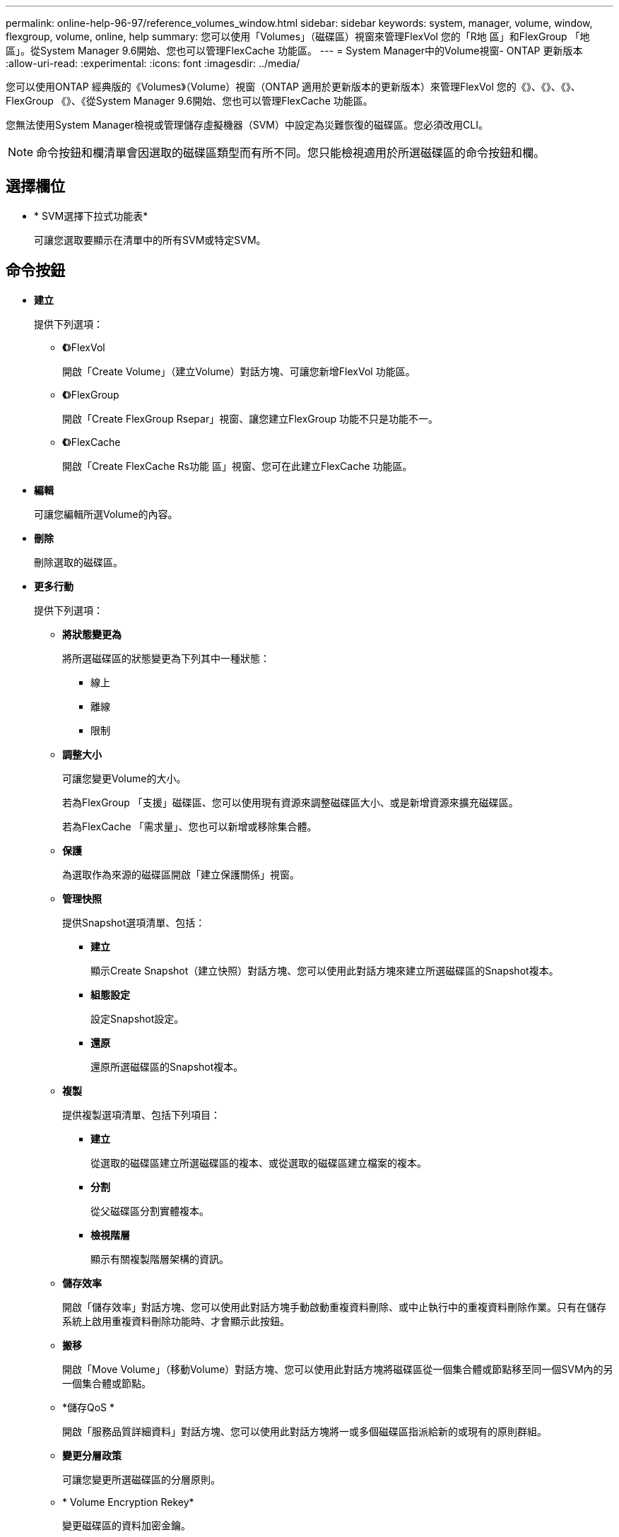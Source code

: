 ---
permalink: online-help-96-97/reference_volumes_window.html 
sidebar: sidebar 
keywords: system, manager, volume, window, flexgroup, volume, online, help 
summary: 您可以使用「Volumes」（磁碟區）視窗來管理FlexVol 您的「R地 區」和FlexGroup 「地區」。從System Manager 9.6開始、您也可以管理FlexCache 功能區。 
---
= System Manager中的Volume視窗- ONTAP 更新版本
:allow-uri-read: 
:experimental: 
:icons: font
:imagesdir: ../media/


[role="lead"]
您可以使用ONTAP 經典版的《Volumes》（Volume）視窗（ONTAP 適用於更新版本的更新版本）來管理FlexVol 您的《》、《》、《》、FlexGroup 《》、《從System Manager 9.6開始、您也可以管理FlexCache 功能區。

您無法使用System Manager檢視或管理儲存虛擬機器（SVM）中設定為災難恢復的磁碟區。您必須改用CLI。

[NOTE]
====
命令按鈕和欄清單會因選取的磁碟區類型而有所不同。您只能檢視適用於所選磁碟區的命令按鈕和欄。

====


== 選擇欄位

* * SVM選擇下拉式功能表*
+
可讓您選取要顯示在清單中的所有SVM或特定SVM。





== 命令按鈕

* *建立*
+
提供下列選項：

+
** *《*》FlexVol
+
開啟「Create Volume」（建立Volume）對話方塊、可讓您新增FlexVol 功能區。

** *《*》FlexGroup
+
開啟「Create FlexGroup Rsepar」視窗、讓您建立FlexGroup 功能不只是功能不一。

** *《*》FlexCache
+
開啟「Create FlexCache Rs功能 區」視窗、您可在此建立FlexCache 功能區。



* *編輯*
+
可讓您編輯所選Volume的內容。

* *刪除*
+
刪除選取的磁碟區。

* *更多行動*
+
提供下列選項：

+
** *將狀態變更為*
+
將所選磁碟區的狀態變更為下列其中一種狀態：

+
*** 線上
*** 離線
*** 限制


** *調整大小*
+
可讓您變更Volume的大小。

+
若為FlexGroup 「支援」磁碟區、您可以使用現有資源來調整磁碟區大小、或是新增資源來擴充磁碟區。

+
若為FlexCache 「需求量」、您也可以新增或移除集合體。

** *保護*
+
為選取作為來源的磁碟區開啟「建立保護關係」視窗。

** *管理快照*
+
提供Snapshot選項清單、包括：

+
*** *建立*
+
顯示Create Snapshot（建立快照）對話方塊、您可以使用此對話方塊來建立所選磁碟區的Snapshot複本。

*** *組態設定*
+
設定Snapshot設定。

*** *還原*
+
還原所選磁碟區的Snapshot複本。



** *複製*
+
提供複製選項清單、包括下列項目：

+
*** *建立*
+
從選取的磁碟區建立所選磁碟區的複本、或從選取的磁碟區建立檔案的複本。

*** *分割*
+
從父磁碟區分割實體複本。

*** *檢視階層*
+
顯示有關複製階層架構的資訊。



** *儲存效率*
+
開啟「儲存效率」對話方塊、您可以使用此對話方塊手動啟動重複資料刪除、或中止執行中的重複資料刪除作業。只有在儲存系統上啟用重複資料刪除功能時、才會顯示此按鈕。

** *搬移*
+
開啟「Move Volume」（移動Volume）對話方塊、您可以使用此對話方塊將磁碟區從一個集合體或節點移至同一個SVM內的另一個集合體或節點。

** *儲存QoS *
+
開啟「服務品質詳細資料」對話方塊、您可以使用此對話方塊將一或多個磁碟區指派給新的或現有的原則群組。

** *變更分層政策*
+
可讓您變更所選磁碟區的分層原則。

** * Volume Encryption Rekey*
+
變更磁碟區的資料加密金鑰。

+
磁碟區中的資料會使用自動產生的新金鑰重新加密。重新輸入作業完成後、舊金鑰會自動刪除。

+
從System Manager 9.6開始、FlexGroup 支援將Volume加密重新鎖鑰用於SDP Volume和FlexCache 可靠的資料冊。已從NAE Aggregate繼承加密的磁碟區、會停用重新輸入。

+
[NOTE]
====
如果您在相同磁碟區的重新輸入作業進行中、啟動Volume Move作業、則重新輸入作業會中止。在System Manager 9.5及更早版本中、如果您在進行磁碟區的轉換或重新輸入作業時嘗試移動磁碟區、則作業會在無警告的情況下中止。從System Manager 9.6開始、如果您在轉換或重新輸入作業期間嘗試移動磁碟區、將會顯示一則訊息、警告您如果繼續、轉換或重新輸入作業將會中止。

====
** *配置VMware的儲存設備*
+
可讓您為NFS資料存放區建立磁碟區、並指定可存取NFS資料存放區的ESX伺服器。



* *檢視遺失的保護關係*
+
顯示線上且未受保護的讀取/寫入磁碟區、並顯示具有保護關係但未初始化的磁碟區。

* *重設篩選條件*
+
可讓您重設篩選條件、以檢視遺失的保護關係。

* *重新整理*
+
更新視窗中的資訊。

* *image:../media/advanced_options.gif[""]*
+
可讓您選取要在「Volume」（磁碟區）視窗清單中顯示的詳細資料。





== Volume清單

* *狀態*
+
顯示Volume的狀態。

* *名稱*
+
顯示磁碟區名稱。

* *風格*
+
在System Manager 9.5中、此欄會顯示Volume的類型、例如FlexVol 、功能表或FlexGroup 功能表。使用CLI建立的資料區會顯示為「功能區」FlexCache FlexGroup 。

+
在System Manager 9.6中、此欄會顯示Volume的類型：FlexVol 菜單、FlexGroup 菜單、FlexCache 或是畫面。

* * SVM*
+
顯示包含磁碟區的SVM。

* *集合體*
+
顯示屬於該磁碟區的集合體名稱。

* *精簡配置*
+
顯示是否為選取的磁碟區設定空間保證。線上磁碟區的有效值為「Yes（是）」和「No（否）」。

* *根磁碟區*
+
顯示該磁碟區是否為根磁碟區。

* *可用空間*
+
顯示磁碟區中的可用空間。

* *總空間*
+
顯示磁碟區中的總空間、包括保留給Snapshot複本的空間。

* 已使用*%*
+
顯示磁碟區中使用的空間量（以百分比表示）。

* *使用邏輯%*
+
顯示磁碟區中使用的邏輯空間量（以百分比表示）、包括空間保留量。

+
[NOTE]
====
僅當您使用CLI啟用邏輯空間報告功能時、才會顯示此欄位。

====
* *邏輯空間報告*
+
顯示磁碟區是否已啟用邏輯空間報告。

+
[NOTE]
====
僅當您使用CLI啟用邏輯空間報告功能時、才會顯示此欄位。

====
* *執行邏輯空間*
+
顯示是否在磁碟區上執行邏輯空間會計。

* *類型*
+
顯示磁碟區類型：「rw」表示讀寫、「ls」表示負載共享、或「dp」表示資料保護。

* *保護關係*
+
顯示磁碟區是否已啟動保護關係。

+
如果ONTAP 是指某個不含ONTAP的系統與某個不含ONTAP的系統之間的關係、則該值預設會顯示為「否」。

* *儲存效率*
+
顯示所選磁碟區的重複資料刪除功能是啟用還是停用。

* *加密*
+
顯示磁碟區是否已加密。

* * QoS原則群組*
+
顯示指派磁碟區的Storage QoS原則群組名稱。依預設、此欄為隱藏欄。

* *《類型*》SnapLock
+
顯示SnapLock Volume的邊板類型。

* *複製*
+
顯示該磁碟區是否為FlexClone磁碟區。

* * Volume搬移*
+
顯示磁碟區是從一個Aggregate移至另一個Aggregate、還是從一個節點移至另一個節點。

* *分層政策*
+
顯示啟用FabricPool之Aggregate的分層原則。預設的分層原則是「純快照」。

* *應用*
+
顯示指派給磁碟區的應用程式名稱。





== 總覽區

您可以按一下所列磁碟區左側的加號（+）、以檢視該磁碟區的詳細資料總覽。

* *保護*
+
顯示所選磁碟區「Volume」（磁碟區）視窗的「* Data Protection」（資料保護）標籤。

* *效能*
+
顯示所選磁碟區之Volume（磁碟區）視窗的* Performance（效能）*索引標籤。

* *顯示更多詳細資料*
+
顯示所選Volume的Volume（Volume）視窗。





== 所選Volume的Volume視窗

您可以使用下列任一方法來顯示此視窗：

* 按一下「Volumes（磁碟區）」視窗上磁碟區清單中的磁碟區名稱。
* 按一下所選磁碟區*總覽*區域上的*顯示更多詳細資料*。


Volume（Volume）視窗會顯示下列標籤：

* *總覽選項卡*
+
顯示所選磁碟區的一般資訊、並顯示磁碟區空間分配、磁碟區保護狀態及磁碟區效能的圖示。「總覽」索引標籤會顯示磁碟區加密的詳細資料、例如加密狀態和加密類型、轉換狀態或重新金鑰狀態、正在移動的磁碟區相關資訊、例如磁碟區移動的狀態和階段、 要將磁碟區移至的目的地節點和Aggregate、完成的磁碟區移動百分比、完成磁碟區移動作業的預估時間、以及磁碟區移動作業的詳細資料。此索引標籤也會顯示是否封鎖磁碟區以進行輸入/輸出（I/O）作業、以及封鎖作業的應用程式等資訊。

+
若為FlexCache 「需求量」、FlexCache 則會顯示有關「需求量」來源的詳細資料。

+
效能資料的重新整理時間間隔為15秒。

+
此索引標籤包含下列命令按鈕：

+
** *轉換*
+
開啟「切換」對話方塊、讓您手動觸發切換。

+
只有當Volume Move作業處於「plication」（重新編程）或「hard feded」（硬延後）狀態時、才會顯示* Cutover *命令按鈕。



* * Snapshot複本索引標籤*
+
顯示所選磁碟區的Snapshot複本。此索引標籤包含下列命令按鈕：

+
** *建立*
+
開啟「建立Snapshot複本」對話方塊、可讓您建立所選磁碟區的Snapshot複本。

** *組態設定*
+
設定Snapshot設定。

** 功能表：更多動作[重新命名]
+
開啟「重新命名Snapshot複本」對話方塊、可讓您重新命名選取的Snapshot複本。

** 功能表：更多動作[還原]
+
還原Snapshot複本。

** 功能表：更多動作[延長到期日]
+
延長Snapshot複本的到期時間。

** *刪除*
+
刪除選取的Snapshot複本。

** *重新整理*
+
更新視窗中的資訊。



* *資料保護索引標籤*
+
顯示所選磁碟區的資料保護資訊。

+
如果選取來源磁碟區（讀取/寫入磁碟區）、索引標籤會顯示與目的地磁碟區（DP磁碟區）相關的所有鏡射關係、資料庫關係、以及鏡射與資料保險箱關係。如果選取目的地Volume、索引標籤會顯示與來源Volume的關係。

+
如果本機叢集的部分或全部叢集對等關係處於不良狀態、則「資料保護」索引標籤可能需要一些時間來顯示與健全叢集對等關係相關的保護關係。不會顯示與不良叢集對等關係相關的關係。

* *儲存效率索引標籤*
+
在下列窗格中顯示資訊：

+
** 長條圖
+
（以圖形格式）顯示資料和Snapshot複本所使用的磁碟區空間。您可以在套用設定以節省儲存效率之前和之後、檢視所使用空間的詳細資料。

** 詳細資料
+
顯示重複資料刪除內容的相關資訊、包括磁碟區是否啟用重複資料刪除、重複資料刪除模式、重複資料刪除狀態、類型、以及磁碟區是否啟用即時或背景資料壓縮。

** 上次路跑詳細資料
+
提供上次在磁碟區上執行重複資料刪除作業的詳細資料。此外、也會顯示在磁碟區資料上套用的壓縮與重複資料刪除作業所節省的空間。



* *效能索引標籤*
+
顯示所選磁碟區的平均效能指標、讀取效能指標及寫入效能指標的相關資訊、包括處理量、IOPS及延遲。

+
變更用戶端時區或叢集時區會影響效能度量圖。您必須重新整理瀏覽器才能檢視更新的圖表。

* *《*》索引標籤* FlexCache
+
只有當您選取的Volume是與它相關聯的來源Volume時、才會顯示FlexCache 有關此功能的詳細資料FlexCache 。否則、此索引標籤不會出現。



*相關資訊*

xref:task_creating_flexvol_volumes.adoc[建立 FlexVol 功能區]

xref:task_creating_flexclone_volumes.adoc[建立FlexClone Volume]

xref:task_creating_flexclone_files.adoc[建立FlexClone檔案]

xref:task_deleting_volumes.adoc[正在刪除磁碟區]

xref:task_setting_snapshot_copy_reserve.adoc[設定Snapshot複本保留]

xref:task_deleting_snapshot_copies.adoc[刪除Snapshot複本]

xref:task_creating_snapshot_copies_outside_defined_schedule.adoc[在定義的排程之外建立Snapshot複本]

xref:task_editing_volume_properties.adoc[編輯Volume內容]

xref:task_changing_status_volume.adoc[變更Volume的狀態]

xref:task_enabling_storage_efficiency_on_volume.adoc[在磁碟區上實現儲存效率]

xref:task_changing_deduplication_schedule.adoc[變更重複資料刪除排程]

xref:task_running_deduplication_operations.adoc[執行重複資料刪除作業]

xref:task_splitting_flexclone_volume_from_its_parent_volume.adoc[將FlexClone磁碟區從其父磁碟區分割]

xref:task_resizing_volumes.adoc[調整磁碟區大小]

xref:task_restoring_volume_from_snapshot_copy.adoc[從Snapshot複本還原磁碟區]

xref:task_scheduling_automatic_creation_snapshot_copies.adoc[排程自動建立Snapshot複本]

xref:task_renaming_snapshot_copies.adoc[重新命名Snapshot複本]

xref:task_hiding_snapshot_copy_directory.adoc[隱藏Snapshot複本目錄]

xref:task_viewing_flexclone_volumes_hierarchy.adoc[檢視FlexClone Volume階層架構]

xref:task_creating_flexgroup_volumes.adoc[建立FlexGroup 功能區]

xref:task_editing_flexgroup_volumes.adoc[編輯FlexGroup 功能]

xref:task_resizing_flexgroup_volumes.adoc[重新調整FlexGroup 功能]

xref:task_changing_status_flexgroup_volume.adoc[變更FlexGroup 一個聲音區的狀態]

xref:task_deleting_flexgroup_volumes.adoc[正在刪除FlexGroup 功能區]

xref:task_viewing_flexgroup_volume_information.adoc[檢視FlexGroup 功能介紹]

xref:task_creating_flexcache_volumes.adoc[建立FlexCache 功能區]

xref:task_editing_flexcache_volumes.adoc[編輯FlexCache 功能]

xref:task_resizing_flexcache_volumes.adoc[重新調整FlexCache 功能]

xref:task_deleting_flexcache_volumes.adoc[正在刪除FlexCache 功能區]
